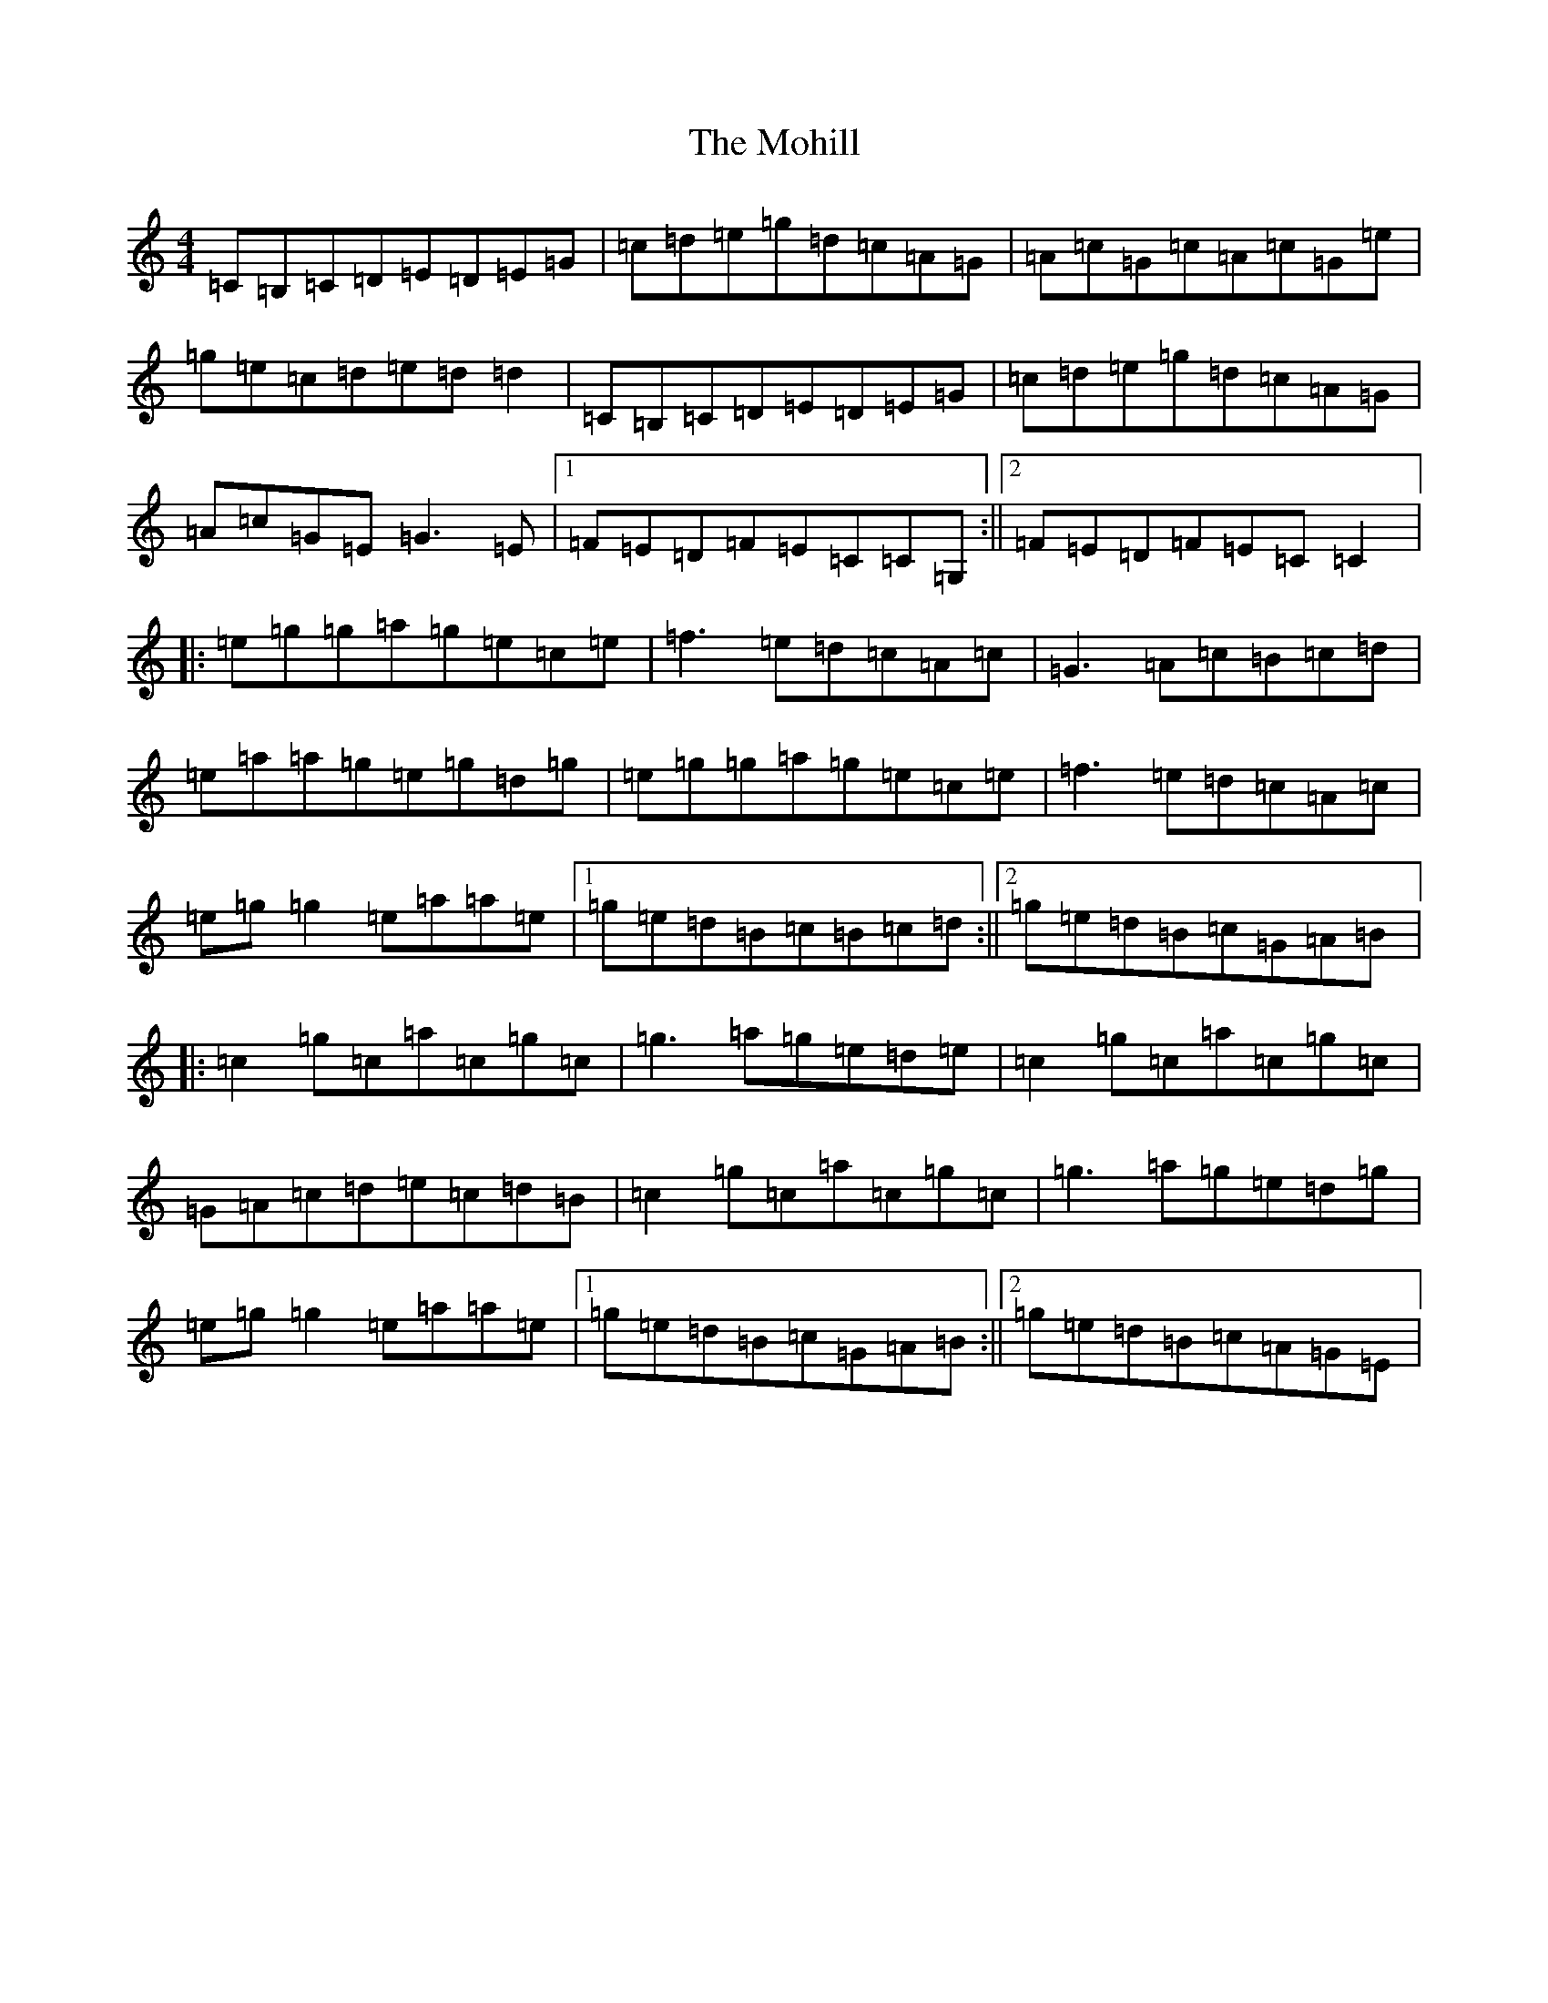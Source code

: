 X: 14503
T: Mohill, The
S: https://thesession.org/tunes/4030#setting4030
Z: C Major
R: reel
M: 4/4
L: 1/8
K: C Major
=C=B,=C=D=E=D=E=G|=c=d=e=g=d=c=A=G|=A=c=G=c=A=c=G=e|=g=e=c=d=e=d=d2|=C=B,=C=D=E=D=E=G|=c=d=e=g=d=c=A=G|=A=c=G=E=G3=E|1=F=E=D=F=E=C=C=G,:||2=F=E=D=F=E=C=C2|:=e=g=g=a=g=e=c=e|=f3=e=d=c=A=c|=G3=A=c=B=c=d|=e=a=a=g=e=g=d=g|=e=g=g=a=g=e=c=e|=f3=e=d=c=A=c|=e=g=g2=e=a=a=e|1=g=e=d=B=c=B=c=d:||2=g=e=d=B=c=G=A=B|:=c2=g=c=a=c=g=c|=g3=a=g=e=d=e|=c2=g=c=a=c=g=c|=G=A=c=d=e=c=d=B|=c2=g=c=a=c=g=c|=g3=a=g=e=d=g|=e=g=g2=e=a=a=e|1=g=e=d=B=c=G=A=B:||2=g=e=d=B=c=A=G=E|